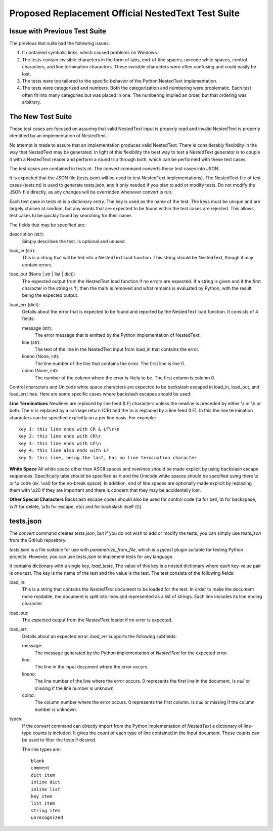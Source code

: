 Proposed Replacement Official NestedText Test Suite
===================================================


Issue with Previous Test Suite
------------------------------

The previous test suite had the following issues.

1. It contained symbolic links, which caused problems on Windows.

2. The tests contain invisible characters in the form of tabs, end-of-line 
   spaces, unicode white spaces, control characters, and line termination 
   charactors.  These invisible characters were often confusing and could easily 
   be lost.

3. The tests were too tailored to the specific behavior of the Python NestedText 
   implementation.

4. The tests were categorized and numbers.  Both the categorization and 
   numbering were problematic.  Each test often fit into many categories but was 
   placed in one.  The numbering implied an order, but that ordering was 
   arbitrary.


The New Test Suite
------------------

These test cases are focused on assuring that valid NestedText input is 
properly read and invalid NestedText is properly identified by an 
implementation of NestedText.

No attempt is made to assure that an implementation produces valid NestedText.  
There is considerably flexibility in the way that NestedText may be generated.  
In light of this flexibility the best way to test a NestedText generator is to 
couple it with a NestedText reader and perform a round trip through both, which 
can be performed with these test cases.

The test cases are contained in tests.nt.  The convert command converts these 
test cases into JSON.

It is expected that the JSON file (tests.json) will be used to test NestedText 
implementations).  The NestedText file of test cases (tests.nt) is used to 
generate tests.json, and it only needed if you plan to add or modify tests.  
Do not modify the JSON file directly, as any changes will be overridden 
whenever convert is run.

Each test case in tests.nt is a dictionary entry.  The key is used as the name 
of the test.  The keys must be unique and are largely chosen at random, but 
any words that are expected to be found within the test cases are rejected.  
This allows test cases to be quickly found by searching for their name.

The fields that may be specified are:

description (str):
    Simply describes the test.  Is optional and unused.

load_in (str):
    This is a string that will be fed into a NestedText load function.  This 
    string should be NestedText, though it may contain errors.

load_out (None | str | list | dict):
    The expected output from the NestedText load function if no errors are 
    expected.  If a string is given and if the first character in the string 
    is ‘!’, then the mark is removed and what remains is evaluated by Python, 
    with the result being the expected output.

load_err (dict):
    Details about the error that is expected to be found and reported by the 
    NestedText load function.  It consists of 4 fields:

    message (str):
        The error message that is emitted by the Python implementation of 
        NestedText.

    line (str):
        The text of the line in the NestedText input from load_in that 
        contains the error.

    lineno (None, int):
        The line number of the line that contains the error.  The first line 
        is line 0.

    colno (None, int):
        The number of the column where the error is likely to be.  The first 
        column is column 0.

Control characters and Unicode white space characters are expected to be 
backslash escaped in load_in, load_out, and load_err.lines.  Here are some 
specific cases where backslash escapes should be used:

**Line Terminations**  Newlines are replaced by line feed (LF) characters unless 
the newline is preceded by either \\r or \\n or both.  The \\r is replaced by 
a carriage return (CR) and the \\n is replaced by a line feed (LF).  In this the 
line termination characters can be specified explicitly on a per line basis.  
For example::

    key 1: this line ends with CR & LF\r\n
    key 2: this line ends with CR\r
    key 3: this line ends with LF\n
    key 4: this line also ends with LF
    key 5: this line, being the last, has no line termination character

**White Space**  All white space other than ASCII spaces and newlines should be 
made explicit by using backslash escape sequences.  Specifically tabs should be 
specified as \\t and the Unicode white spaces should be specified using there 
\\x or \\u code (ex. \\xa0 for the no-break space).  In addition, end of line 
spaces are optionally made explicit by replacing them with \\x20 if they are 
important and there is concern that they may be accidentally lost.

**Other Special Characters**  Backslash escape codes should also be used for 
control code (\\a for bell, \\b for backspace, \\x7f for delete, \\x1b for 
escape, etc) and for backslash itself (\\\\).


tests.json
----------

The *convert* command creates *tests.json*, but if you do not wish to add or 
modify the tests, you can simply use *tests.json* from the GitHub repository.

*tests.json* is a file suitable for use with *parametrize_from_file*, which is 
a *pytest* plugin suitable for testing Python projects.  However, you can use 
*tests.json* to implement tests for any language.

It contains dictionary with a single key, *load_tests*.  The value of this key 
is a nested dictionary where each key-value pair is one test.  The key is the 
name of the test and the value is the test.  The test consists of the following 
fields:

load_in:
    This is a string that contains the *NestedText* document to be loaded for 
    the test.  In order to make the document more readable, the document is 
    split into lines and represented as a list of strings.  Each line includes 
    its line ending character.

load_out:
    The expected output from the *NestedText* loader if no error is expected.

load_err:
    Details about an expected error.  *load_err* supports the following 
    subfields:

    message:
        The message generated by the Python implementation of *NestedText* for 
        the expected error.

    line:
        The line in the input document where the error occurs.

    lineno:
        The line number of the line where the error occurs.  0 represents the 
        first line in the document.  Is *null* or missing if the line number is 
        unknown.

    colno:
        The column number where the error occurs.  0 represents the first 
        column.  Is *null* or missing if the column number is unknown.

types:
    If the *convert* command can directly import from the Python implementation 
    of *NestedText* a dictionary of line-type counts is included.  It gives the 
    count of each type of line contained in the input document.  These counts 
    can be used to filter the tests if desired.

    The line types are::

        blank
        comment
        dict item
        inline dict
        inline list
        key item
        list item
        string item
        unrecognized
